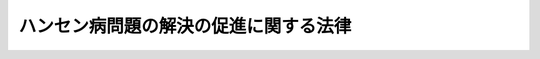 .. _H20HO082:

======================================
ハンセン病問題の解決の促進に関する法律
======================================

.. raw:: html
    
    
    <b>ハンセン病問題の解決の促進に関する法律<br>
    （平成二十年六月十八日法律第八十二号）</b><br><br><div align="right">最終改正：平成二三年五月二五日法律第五三号</div><br><div align="right"><table width="" border="0"><tr><td><font color="RED">（最終改正までの未施行法令）</font></td></tr><tr><td><a href="/cgi-bin/idxmiseko.cgi?H_RYAKU=%95%bd%93%f1%81%5a%96%40%94%aa%93%f1&amp;H_NO=%95%bd%90%ac%93%f1%8f%5c%8e%4f%94%4e%8c%dc%8c%8e%93%f1%8f%5c%8c%dc%93%fa%96%40%97%a5%91%e6%8c%dc%8f%5c%8e%4f%8d%86&amp;H_PATH=/miseko/H20HO082/H23HO053.html" target="inyo">平成二十三年五月二十五日法律第五十三号</a></td><td align="right">（未施行）</td></tr><tr></tr><tr><td align="right">　</td><td></td></tr><tr></tr></table></div><a name="0000000000000000000000000000000000000000000000000000000000000000000000000000000"></a>
    <br>
    　前文<br>
    　<a href="#1000000000001000000000000000000000000000000000000000000000000000000000000000000" target="data">第一章　総則（第一条―第六条）</a>
    <br>
    　<a href="#1000000000002000000000000000000000000000000000000000000000000000000000000000000" target="data">第二章　国立ハンセン病療養所等における療養及び生活の保障（第七条―第十三条）</a>
    <br>
    　<a href="#1000000000003000000000000000000000000000000000000000000000000000000000000000000" target="data">第三章　社会復帰の支援並びに日常生活及び社会生活の援助（第十四条―第十七条）</a>
    <br>
    　<a href="#1000000000004000000000000000000000000000000000000000000000000000000000000000000" target="data">第四章　名誉の回復及び死没者の追悼（第十八条）</a>
    <br>
    　<a href="#1000000000005000000000000000000000000000000000000000000000000000000000000000000" target="data">第五章　親族に対する援護（第十九条―第二十四条）</a>
    <br>
    　<a href="#5000000000000000000000000000000000000000000000000000000000000000000000000000000" target="data">附則</a>
    <br><a name="9000000000000000000000000000000000000000000000000000000000000000000000000000000"></a>
    <br>　　「らい予防法」を中心とする国の隔離政策により、ハンセン病の患者であった者等が地域社会において平穏に生活することを妨げられ、身体及び財産に係る被害その他社会生活全般にわたる人権上の制限、差別等を受けたことについて、平成十三年六月、我々は悔悟と反省の念を込めて深刻に受け止め、深くお詫びするとともに、「ハンセン病療養所入所者等に対する補償金の支給等に関する法律
    」を制定し、その精神的苦痛の慰謝並びに名誉の回復及び福祉の増進を図り、あわせて、死没者に対する追悼の意を表することとした。この法律に基づき、ハンセン病の患者であった者等の精神的苦痛に対する慰謝と補償の問題は解決しつつあり、名誉の回復及び福祉の増進等に関しても一定の施策が講ぜられているところである。<br>　しかしながら、国の隔離政策に起因してハンセン病の患者であった者等が受けた身体及び財産に係る被害その他社会生活全般にわたる被害の回復には、未解決の問題が多く残されている。とりわけ、ハンセン病の患者であった者等が、地域社会から孤立することなく、良好かつ平穏な生活を営むことができるようにするための基盤整備は喫緊偏見と差別のない社会の実現に向けて、真摯に取り組んでいかなければならない。<br>　ここに、ハンセン病の患者であった者等の福祉の増進、名誉の回復等のための措置を講ずることにより、ハンセン病問題の解決の促進を図るため、この法律を制定する。
    <br><br><p>　　　<b><a name="1000000000001000000000000000000000000000000000000000000000000000000000000000000">第一章　総則</a>
    </b>
    </p><p>
    </p><div class="arttitle"><a name="1000000000000000000000000000000000000000000000000100000000000000000000000000000">（趣旨）</a>
    </div><div class="item"><b>第一条</b>
    <a name="1000000000000000000000000000000000000000000000000100000000001000000000000000000"></a>
    　この法律は、国によるハンセン病の患者に対する隔離政策に起因して生じた問題であって、ハンセン病の患者であった者等の福祉の増進、名誉の回復等に関し現在もなお存在するもの（以下「ハンセン病問題」という。）の解決の促進に関し、基本理念を定め、並びに国及び地方公共団体の責務を明らかにするとともに、ハンセン病問題の解決の促進に関し必要な事項を定めるものとする。
    </div>
    
    <p>
    </p><div class="arttitle"><a name="1000000000000000000000000000000000000000000000000200000000000000000000000000000">（定義）</a>
    </div><div class="item"><b>第二条</b>
    <a name="1000000000000000000000000000000000000000000000000200000000001000000000000000000"></a>
    　この法律において「国立ハンセン病療養所」とは、<a href="/cgi-bin/idxrefer.cgi?H_FILE=%95%bd%88%ea%88%ea%96%40%8b%e3%8e%b5&amp;REF_NAME=%8c%fa%90%b6%98%4a%93%ad%8f%c8%90%dd%92%75%96%40&amp;ANCHOR_F=&amp;ANCHOR_T=" target="inyo">厚生労働省設置法</a>
    （平成十一年法律第九十七号）<a href="/cgi-bin/idxrefer.cgi?H_FILE=%95%bd%88%ea%88%ea%96%40%8b%e3%8e%b5&amp;REF_NAME=%91%e6%8f%5c%98%5a%8f%f0%91%e6%88%ea%8d%80&amp;ANCHOR_F=1000000000000000000000000000000000000000000000001600000000001000000000000000000&amp;ANCHOR_T=1000000000000000000000000000000000000000000000001600000000001000000000000000000#1000000000000000000000000000000000000000000000001600000000001000000000000000000" target="inyo">第十六条第一項</a>
    に規定する国立ハンセン病療養所をいう。
    </div>
    <div class="item"><b><a name="1000000000000000000000000000000000000000000000000200000000002000000000000000000">２</a>
    </b>
    　この法律において「国立ハンセン病療養所等」とは、国立ハンセン病療養所及び本邦に設置された厚生労働大臣が定めるハンセン病療養所をいう。
    </div>
    <div class="item"><b><a name="1000000000000000000000000000000000000000000000000200000000003000000000000000000">３</a>
    </b>
    　この法律において「入所者」とは、らい予防法の廃止に関する法律（平成八年法律第二十八号。以下本則において「廃止法」という。）によりらい予防法（昭和二十八年法律第二百十四号。以下「予防法」という。）が廃止されるまでの間に、ハンセン病を発病した後も相当期間日本国内に住所を有していた者であって、現に国立ハンセン病療養所等に入所しているものをいう。
    </div>
    
    <p>
    </p><div class="arttitle"><a name="1000000000000000000000000000000000000000000000000300000000000000000000000000000">（基本理念）</a>
    </div><div class="item"><b>第三条</b>
    <a name="1000000000000000000000000000000000000000000000000300000000001000000000000000000"></a>
    　ハンセン病問題に関する施策は、国によるハンセン病の患者に対する隔離政策によりハンセン病の患者であった者等が受けた身体及び財産に係る被害その他社会生活全般にわたる被害に照らし、その被害を可能な限り回復することを旨として行われなければならない。
    </div>
    <div class="item"><b><a name="1000000000000000000000000000000000000000000000000300000000002000000000000000000">２</a>
    </b>
    　ハンセン病問題に関する施策を講ずるに当たっては、入所者が、現に居住する国立ハンセン病療養所等において、その生活環境が地域社会から孤立することなく、安心して豊かな生活を営むことができるように配慮されなければならない。
    </div>
    <div class="item"><b><a name="1000000000000000000000000000000000000000000000000300000000003000000000000000000">３</a>
    </b>
    　何人も、ハンセン病の患者であった者等に対して、ハンセン病の患者であったこと又はハンセン病に罹患していることを理由として、差別することその他の権利利益を侵害する行為をしてはならない。
    </div>
    
    <p>
    </p><div class="arttitle"><a name="1000000000000000000000000000000000000000000000000400000000000000000000000000000">（国及び地方公共団体の責務）</a>
    </div><div class="item"><b>第四条</b>
    <a name="1000000000000000000000000000000000000000000000000400000000001000000000000000000"></a>
    　国は、前条に定める基本理念（以下「基本理念」という。）にのっとり、ハンセン病の患者であった者等の福祉の増進等を図るための施策を策定し、及び実施する責務を有する。
    </div>
    
    <p>
    </p><div class="item"><b><a name="1000000000000000000000000000000000000000000000000500000000000000000000000000000">第五条</a>
    </b>
    <a name="1000000000000000000000000000000000000000000000000500000000001000000000000000000"></a>
    　地方公共団体は、基本理念にのっとり、国と協力しつつ、その地域の実情を踏まえ、ハンセン病の患者であった者等の福祉の増進等を図るための施策を策定し、及び実施する責務を有する。
    </div>
    
    <p>
    </p><div class="arttitle"><a name="1000000000000000000000000000000000000000000000000600000000000000000000000000000">（ハンセン病の患者であった者等その他の関係者の意見の反映のための措置）</a>
    </div><div class="item"><b>第六条</b>
    <a name="1000000000000000000000000000000000000000000000000600000000001000000000000000000"></a>
    　国は、ハンセン病問題に関する施策の策定及び実施に当たっては、ハンセン病の患者であった者等その他の関係者との協議の場を設ける等これらの者の意見を反映させるために必要な措置を講ずるものとする。
    </div>
    
    
    <p>　　　<b><a name="1000000000002000000000000000000000000000000000000000000000000000000000000000000">第二章　国立ハンセン病療養所等における療養及び生活の保障</a>
    </b>
    </p><p>
    </p><div class="arttitle"><a name="1000000000000000000000000000000000000000000000000700000000000000000000000000000">（国立ハンセン病療養所における療養）</a>
    </div><div class="item"><b>第七条</b>
    <a name="1000000000000000000000000000000000000000000000000700000000001000000000000000000"></a>
    　国は、国立ハンセン病療養所において、入所者（国立ハンセン病療養所に入所している者に限る。第九条及び第十四条を除き、以下同じ。）に対して、必要な療養を行うものとする。
    </div>
    
    <p>
    </p><div class="arttitle"><a name="1000000000000000000000000000000000000000000000000800000000000000000000000000000">（国立ハンセン病療養所への再入所及び新規入所）</a>
    </div><div class="item"><b>第八条</b>
    <a name="1000000000000000000000000000000000000000000000000800000000001000000000000000000"></a>
    　国立ハンセン病療養所の長は、廃止法により予防法が廃止されるまでの間に、国立ハンセン病療養所等に入所していた者であって、現に国立ハンセン病療養所等を退所しており、かつ、日本国内に住所を有するもの（以下「退所者」という。）又は廃止法により予防法が廃止されるまでの間に、ハンセン病を発病した後も相当期間日本国内に住所を有したことがあり、かつ、国立ハンセン病療養所等に入所したことがない者であって、現に国立ハンセン病療養所等に入所しておらず、かつ、日本国内に住所を有するもののうち、厚生労働大臣が定める者（以下「非入所者」という。）が、必要な療養を受けるために国立ハンセン病療養所への入所を希望したときは、入所させないことについて正当な理由がある場合を除き、国立ハンセン病療養所に入所させるものとする。
    </div>
    <div class="item"><b><a name="1000000000000000000000000000000000000000000000000800000000002000000000000000000">２</a>
    </b>
    　国は、前項の規定により国立ハンセン病療養所に入所した者に対して、必要な療養を行うものとする。
    </div>
    
    <p>
    </p><div class="arttitle"><a name="1000000000000000000000000000000000000000000000000900000000000000000000000000000">（国立ハンセン病療養所以外のハンセン病療養所における療養に係る措置）</a>
    </div><div class="item"><b>第九条</b>
    <a name="1000000000000000000000000000000000000000000000000900000000001000000000000000000"></a>
    　国は、入所者（第二条第二項の厚生労働大臣が定めるハンセン病療養所に入所している者に限る。）に対する必要な療養が確保されるよう、必要な措置を講ずるものとする。
    </div>
    
    <p>
    </p><div class="arttitle"><a name="1000000000000000000000000000000000000000000000001000000000000000000000000000000">（意思に反する退所及び転所の禁止）</a>
    </div><div class="item"><b>第十条</b>
    <a name="1000000000000000000000000000000000000000000000001000000000001000000000000000000"></a>
    　国は、入所者の意思に反して、現に入所している国立ハンセン病療養所から当該入所者を退所させ、又は転所させてはならない。
    </div>
    
    <p>
    </p><div class="arttitle"><a name="1000000000000000000000000000000000000000000000001100000000000000000000000000000">（国立ハンセン病療養所における医療及び介護に関する体制の整備のための措置）</a>
    </div><div class="item"><b>第十一条</b>
    <a name="1000000000000000000000000000000000000000000000001100000000001000000000000000000"></a>
    　国は、医師、看護師及び介護員の確保等国立ハンセン病療養所における医療及び介護に関する体制の整備のために必要な措置を講ずるよう努めるものとする。
    </div>
    <div class="item"><b><a name="1000000000000000000000000000000000000000000000001100000000002000000000000000000">２</a>
    </b>
    　地方公共団体は、前項の国の施策に協力するよう努めるものとする。
    </div>
    
    <p>
    </p><div class="arttitle"><a name="1000000000000000000000000000000000000000000000001200000000000000000000000000000">（良好な生活環境の確保のための措置等）</a>
    </div><div class="item"><b>第十二条</b>
    <a name="1000000000000000000000000000000000000000000000001200000000001000000000000000000"></a>
    　国は、入所者の生活環境が地域社会から孤立することのないようにする等入所者の良好な生活環境の確保を図るため、国立ハンセン病療養所の土地、建物、設備等を地方公共団体又は地域住民等の利用に供する等必要な措置を講ずることができる。
    </div>
    <div class="item"><b><a name="1000000000000000000000000000000000000000000000001200000000002000000000000000000">２</a>
    </b>
    　国は、前項の措置を講ずるに当たっては、入所者の意見を尊重しなければならない。
    </div>
    
    <p>
    </p><div class="arttitle"><a name="1000000000000000000000000000000000000000000000001300000000000000000000000000000">（福利の増進）</a>
    </div><div class="item"><b>第十三条</b>
    <a name="1000000000000000000000000000000000000000000000001300000000001000000000000000000"></a>
    　国は、入所者の教養を高め、その福利を増進するよう努めるものとする。
    </div>
    
    
    <p>　　　<b><a name="1000000000003000000000000000000000000000000000000000000000000000000000000000000">第三章　社会復帰の支援並びに日常生活及び社会生活の援助</a>
    </b>
    </p><p>
    </p><div class="arttitle"><a name="1000000000000000000000000000000000000000000000001400000000000000000000000000000">（社会復帰の支援のための措置）</a>
    </div><div class="item"><b>第十四条</b>
    <a name="1000000000000000000000000000000000000000000000001400000000001000000000000000000"></a>
    　国は、国立ハンセン病療養所等からの退所を希望する入所者（廃止法により予防法が廃止されるまでの間に、国立ハンセン病療養所等に入所していた者に限る。）の円滑な社会復帰に資するため、退所の準備に必要な資金の支給等必要な措置を講ずるものとする。
    </div>
    
    <p>
    </p><div class="arttitle"><a name="1000000000000000000000000000000000000000000000001500000000000000000000000000000">（ハンセン病療養所退所者給与金及びハンセン病療養所非入所者給与金の支給）</a>
    </div><div class="item"><b>第十五条</b>
    <a name="1000000000000000000000000000000000000000000000001500000000001000000000000000000"></a>
    　国は、退所者に対し、その者の生活の安定等を図るため、ハンセン病療養所退所者給与金を支給するものとする。
    </div>
    <div class="item"><b><a name="1000000000000000000000000000000000000000000000001500000000002000000000000000000">２</a>
    </b>
    　国は、非入所者に対し、その者の生活の安定等を図るため、ハンセン病療養所非入所者給与金を支給するものとする。
    </div>
    <div class="item"><b><a name="1000000000000000000000000000000000000000000000001500000000003000000000000000000">３</a>
    </b>
    　前二項に定めるもののほか、第一項のハンセン病療養所退所者給与金及び前項のハンセン病療養所非入所者給与金（以下「給与金」という。）の支給に関し必要な事項は、厚生労働省令で定める。
    </div>
    <div class="item"><b><a name="1000000000000000000000000000000000000000000000001500000000004000000000000000000">４</a>
    </b>
    　租税その他の公課は、給与金を標準として、課することができない。
    </div>
    
    <p>
    </p><div class="arttitle"><a name="1000000000000000000000000000000000000000000000001600000000000000000000000000000">（ハンセン病等に係る医療体制の整備）</a>
    </div><div class="item"><b>第十六条</b>
    <a name="1000000000000000000000000000000000000000000000001600000000001000000000000000000"></a>
    　国及び地方公共団体は、退所者及び非入所者が、国立ハンセン病療養所等及びそれ以外の医療機関において、安心してハンセン病及びその後遺症その他の関連疾患の治療を受けることができるよう、医療体制の整備に努めるものとする。
    </div>
    
    <p>
    </p><div class="arttitle"><a name="1000000000000000000000000000000000000000000000001700000000000000000000000000000">（相談及び情報の提供等）</a>
    </div><div class="item"><b>第十七条</b>
    <a name="1000000000000000000000000000000000000000000000001700000000001000000000000000000"></a>
    　国及び地方公共団体は、退所者及び非入所者が日常生活又は社会生活を円滑に営むことができるようにするため、これらの者からの相談に応じ、必要な情報の提供及び助言を行う等必要な措置を講ずるものとする。
    </div>
    
    
    <p>　　　<b><a name="1000000000004000000000000000000000000000000000000000000000000000000000000000000">第四章　名誉の回復及び死没者の追悼</a>
    </b>
    </p><p>
    </p><div class="item"><b><a name="1000000000000000000000000000000000000000000000001800000000000000000000000000000">第十八条</a>
    </b>
    <a name="1000000000000000000000000000000000000000000000001800000000001000000000000000000"></a>
    　国は、ハンセン病の患者であった者等の名誉の回復を図るため、国立のハンセン病資料館の設置、歴史的建造物の保存等ハンセン病及びハンセン病対策の歴史に関する正しい知識の普及啓発その他必要な措置を講ずるとともに、死没者に対する追悼の意を表するため、国立ハンセン病療養所等において収蔵している死没者の焼骨に係る改葬費の遺族への支給その他必要な措置を講ずるものとする。
    </div>
    
    
    <p>　　　<b><a name="1000000000005000000000000000000000000000000000000000000000000000000000000000000">第五章　親族に対する援護</a>
    </b>
    </p><p>
    </p><div class="arttitle"><a name="1000000000000000000000000000000000000000000000001900000000000000000000000000000">（親族に対する援護の実施）</a>
    </div><div class="item"><b>第十九条</b>
    <a name="1000000000000000000000000000000000000000000000001900000000001000000000000000000"></a>
    　都道府県知事は、入所者の親族（婚姻の届出をしていないが、事実上婚姻関係と同様の事情にある者を含む。）のうち、当該入所者が入所しなかったならば、主としてその者の収入によって生計を維持し、又はその者と生計を共にしていると認められる者で、当該都道府県の区域内に居住地（居住地がないか、又は明らかでないときは、現在地）を有するものが、生計困難のため、援護を要する状態にあると認めるときは、これらの者に対し、この法律の定めるところにより、援護を行うことができる。ただし、これらの者が他の法律（<a href="/cgi-bin/idxrefer.cgi?H_FILE=%8f%ba%93%f1%8c%dc%96%40%88%ea%8e%6c%8e%6c&amp;REF_NAME=%90%b6%8a%88%95%db%8c%ec%96%40&amp;ANCHOR_F=&amp;ANCHOR_T=" target="inyo">生活保護法</a>
    （昭和二十五年法律第百四十四号）を除く。）に定める扶助を受けることができる場合においては、その受けることができる扶助の限度においては、その法律の定めるところによる。
    </div>
    <div class="item"><b><a name="1000000000000000000000000000000000000000000000001900000000002000000000000000000">２</a>
    </b>
    　前項の規定による援護（以下「援護」という。）は、金銭を支給することによって行うものとする。ただし、これによることができないとき、これによることが適当でないとき、その他援護の目的を達するために必要があるときは、現物を支給することによって行うことができる。
    </div>
    <div class="item"><b><a name="1000000000000000000000000000000000000000000000001900000000003000000000000000000">３</a>
    </b>
    　援護のための金品は、援護を受ける者又はその者が属する世帯の世帯主若しくはこれに準ずる者に交付するものとする。
    </div>
    <div class="item"><b><a name="1000000000000000000000000000000000000000000000001900000000004000000000000000000">４</a>
    </b>
    　援護の種類、範囲、程度その他援護に関し必要な事項は、政令で定める。
    </div>
    
    <p>
    </p><div class="arttitle"><a name="1000000000000000000000000000000000000000000000002000000000000000000000000000000">（都道府県の支弁）</a>
    </div><div class="item"><b>第二十条</b>
    <a name="1000000000000000000000000000000000000000000000002000000000001000000000000000000"></a>
    　都道府県は、援護に要する費用を支弁しなければならない。
    </div>
    
    <p>
    </p><div class="arttitle"><a name="1000000000000000000000000000000000000000000000002100000000000000000000000000000">（費用の徴収）</a>
    </div><div class="item"><b>第二十一条</b>
    <a name="1000000000000000000000000000000000000000000000002100000000001000000000000000000"></a>
    　都道府県知事は、援護を行った場合において、その援護を受けた者に対して、<a href="/cgi-bin/idxrefer.cgi?H_FILE=%96%be%93%f1%8b%e3%96%40%94%aa%8b%e3&amp;REF_NAME=%96%af%96%40&amp;ANCHOR_F=&amp;ANCHOR_T=" target="inyo">民法</a>
    （明治二十九年法律第八十九号）の規定により扶養の義務を履行しなければならない者（入所者を除く。）があるときは、その義務の範囲内において、その者からその援護の実施に要した費用の全部又は一部を徴収することができる。
    </div>
    <div class="item"><b><a name="1000000000000000000000000000000000000000000000002100000000002000000000000000000">２</a>
    </b>
    　<a href="/cgi-bin/idxrefer.cgi?H_FILE=%8f%ba%93%f1%8c%dc%96%40%88%ea%8e%6c%8e%6c&amp;REF_NAME=%90%b6%8a%88%95%db%8c%ec%96%40%91%e6%8e%b5%8f%5c%8e%b5%8f%f0%91%e6%93%f1%8d%80&amp;ANCHOR_F=1000000000000000000000000000000000000000000000007700000000002000000000000000000&amp;ANCHOR_T=1000000000000000000000000000000000000000000000007700000000002000000000000000000#1000000000000000000000000000000000000000000000007700000000002000000000000000000" target="inyo">生活保護法第七十七条第二項</a>
    及び<a href="/cgi-bin/idxrefer.cgi?H_FILE=%8f%ba%93%f1%8c%dc%96%40%88%ea%8e%6c%8e%6c&amp;REF_NAME=%91%e6%8e%4f%8d%80&amp;ANCHOR_F=1000000000000000000000000000000000000000000000007700000000003000000000000000000&amp;ANCHOR_T=1000000000000000000000000000000000000000000000007700000000003000000000000000000#1000000000000000000000000000000000000000000000007700000000003000000000000000000" target="inyo">第三項</a>
    の規定は、前項の場合に準用する。
    </div>
    
    <p>
    </p><div class="arttitle"><a name="1000000000000000000000000000000000000000000000002200000000000000000000000000000">（国庫の負担）</a>
    </div><div class="item"><b>第二十二条</b>
    <a name="1000000000000000000000000000000000000000000000002200000000001000000000000000000"></a>
    　国庫は、政令で定めるところにより、第二十条の規定により都道府県が支弁する費用の全部を負担する。
    </div>
    
    <p>
    </p><div class="arttitle"><a name="1000000000000000000000000000000000000000000000002300000000000000000000000000000">（公課及び差押えの禁止）</a>
    </div><div class="item"><b>第二十三条</b>
    <a name="1000000000000000000000000000000000000000000000002300000000001000000000000000000"></a>
    　租税その他の公課は、援護として支給される金品を標準として、課することができない。
    </div>
    <div class="item"><b><a name="1000000000000000000000000000000000000000000000002300000000002000000000000000000">２</a>
    </b>
    　援護として支給される金品は、既に支給を受けたものであるとないとにかかわらず、差し押さえることができない。
    </div>
    
    <p>
    </p><div class="arttitle"><a name="1000000000000000000000000000000000000000000000002400000000000000000000000000000">（事務の区分）</a>
    </div><div class="item"><b>第二十四条</b>
    <a name="1000000000000000000000000000000000000000000000002400000000001000000000000000000"></a>
    　第十九条第一項及び第二十一条第一項の規定により都道府県が処理することとされている事務は、<a href="/cgi-bin/idxrefer.cgi?H_FILE=%8f%ba%93%f1%93%f1%96%40%98%5a%8e%b5&amp;REF_NAME=%92%6e%95%fb%8e%a9%8e%a1%96%40&amp;ANCHOR_F=&amp;ANCHOR_T=" target="inyo">地方自治法</a>
    （昭和二十二年法律第六十七号）<a href="/cgi-bin/idxrefer.cgi?H_FILE=%8f%ba%93%f1%93%f1%96%40%98%5a%8e%b5&amp;REF_NAME=%91%e6%93%f1%8f%f0%91%e6%8b%e3%8d%80%91%e6%88%ea%8d%86&amp;ANCHOR_F=1000000000000000000000000000000000000000000000000200000000009000000001000000000&amp;ANCHOR_T=1000000000000000000000000000000000000000000000000200000000009000000001000000000#1000000000000000000000000000000000000000000000000200000000009000000001000000000" target="inyo">第二条第九項第一号</a>
    に規定する<a href="/cgi-bin/idxrefer.cgi?H_FILE=%8f%ba%93%f1%93%f1%96%40%98%5a%8e%b5&amp;REF_NAME=%91%e6%88%ea%8d%86&amp;ANCHOR_F=1000000000000000000000000000000000000000000000000200000000009000000001000000000&amp;ANCHOR_T=1000000000000000000000000000000000000000000000000200000000009000000001000000000#1000000000000000000000000000000000000000000000000200000000009000000001000000000" target="inyo">第一号</a>
    法定受託事務とする。
    </div>
    
    
    
    <br><a name="5000000000000000000000000000000000000000000000000000000000000000000000000000000"></a>
    　　　<a name="5000000001000000000000000000000000000000000000000000000000000000000000000000000"><b>附　則　抄</b></a>
    <br><p>
    </p><div class="arttitle">（施行期日）</div>
    <div class="item"><b>第一条</b>
    　この法律は、平成二十一年四月一日から施行する。ただし、附則第九条の規定は、この法律の公布の日又は高度専門医療に関する研究等を行う独立行政法人に関する法律（平成二十年法律第九十三号）の公布の日のいずれか遅い日から施行する。
    </div>
    
    <p>
    </p><div class="arttitle">（らい予防法の廃止に関する法律の廃止に伴う経過措置）</div>
    <div class="item"><b>第三条</b>
    　この法律の施行の日前に行われ、又は行われるべきであった前条の規定による廃止前のらい予防法の廃止に関する法律（以下「旧廃止法」という。）第六条の規定による援護については、なお従前の例による。
    </div>
    
    <p>
    </p><div class="item"><b>第四条</b>
    　この法律の施行の日前に行われ、又は行われるべきであった旧廃止法第七条に規定する費用についての都道府県の支弁及び国庫の負担については、なお従前の例による。
    </div>
    
    <p>
    </p><div class="item"><b>第五条</b>
    　旧廃止法の施行前にした行為に対する罰則の適用については、旧廃止法附則第四条の規定によりなお効力を有することとされる予防法第二十六条の規定は、なおその効力を有する。
    </div>
    
    <br>　　　<a name="5000000002000000000000000000000000000000000000000000000000000000000000000000000"><b>附　則　（平成二三年五月二五日法律第五三号）</b></a>
    <br><p>
    　この法律は、新非訟事件手続法の施行の日から施行する。
    
    
    <br><br></p>